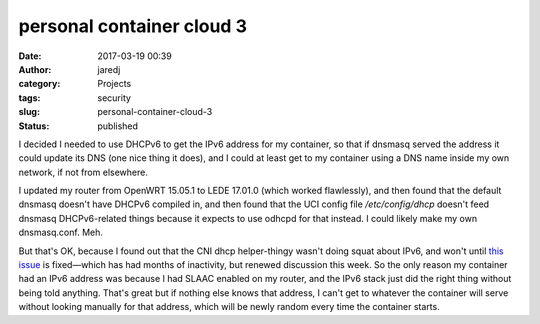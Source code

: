 personal container cloud 3
##########################
:date: 2017-03-19 00:39
:author: jaredj
:category: Projects
:tags: security
:slug: personal-container-cloud-3
:status: published

I decided I needed to use DHCPv6 to get the IPv6 address for my
container, so that if dnsmasq served the address it could update its
DNS (one nice thing it does), and I could at least get to my container
using a DNS name inside my own network, if not from elsewhere.

I updated my router from OpenWRT 15.05.1 to LEDE 17.01.0 (which worked
flawlessly), and then found that the default dnsmasq doesn't have
DHCPv6 compiled in, and then found that the UCI config file
`/etc/config/dhcp` doesn't feed dnsmasq DHCPv6-related things because
it expects to use odhcpd for that instead. I could likely make my own
dnsmasq.conf. Meh.

But that's OK, because I found out that the CNI dhcp helper-thingy
wasn't doing squat about IPv6, and won't until `this issue
<https://github.com/containernetworking/cni/issues/245>`_ is
fixed—which has had months of inactivity, but renewed discussion this
week. So the only reason my container had an IPv6 address was because
I had SLAAC enabled on my router, and the IPv6 stack just did the
right thing without being told anything. That's great but if nothing
else knows that address, I can't get to whatever the container will
serve without looking manually for that address, which will be newly
random every time the container starts.
